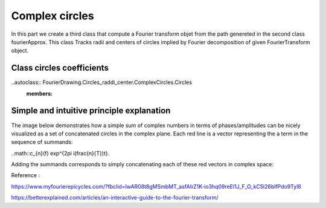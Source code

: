 ****************
Complex circles
****************

In this part we create a third class that compute a Fourier transform objet from the path genereted in
the second class fourierApprox. This class Tracks radii and centers of circles implied by 
Fourier decomposition of given FourierTransform object.


Class circles coefficients
--------------------------

..autoclass:: FourierDrawing.Circles_raddi_center.ComplexCircles.Circles
  :members:


Simple and intuitive principle explanation
------------------------------------------

The image below demonstrates how a simple sum of complex numbers in terms of phases/amplitudes can be nicely visualized as a set of 
concatenated circles in the complex plane. Each red line is a vector representing the a term in the sequence of summands: 

..math::c_{n}(f) \exp^{2\pi i(\frac{n}{T})t}.

Adding the summands corresponds to simply concatenating each of these red vectors in complex space:

.. image:: https://d33wubrfki0l68.cloudfront.net/6db965f0678e487d4d04a8882fbc794e472b4e4b/99187/img/phase-amplitude.png
   :height: 300
   :width: 600

Reference :

https://www.myfourierepicycles.com/?fbclid=IwAR08t8gMSmbMT_asfAIrZ1K-io3hq09reEl1J_F_O_kC5l26blfPdo9Tyl8

https://betterexplained.com/articles/an-interactive-guide-to-the-fourier-transform/


